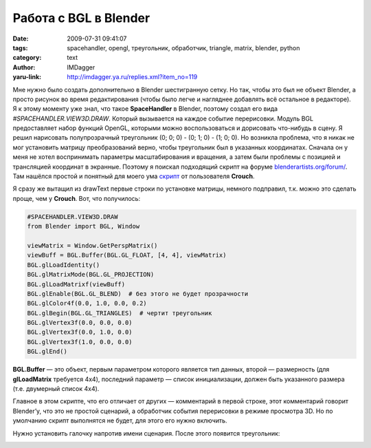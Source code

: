 Работа с BGL в Blender
======================
:date: 2009-07-31 09:41:07
:tags: spacehandler, opengl, треугольник, обработчик, triangle, matrix, blender, python
:category: text
:author: IMDagger
:yaru-link: http://imdagger.ya.ru/replies.xml?item_no=119

Мне нужно было создать дополнительно в Blender шестигранную сетку.
Но так, чтобы это был не объект Blender, а просто рисунок во время
редактирования (чтобы было легче и нагляднее добавлять всё остальное в
редакторе). Я к этому моменту уже знал, что такое **SpaceHandler** в
Blender, поэтому создал его вида *#SPACEHANDLER.VIEW3D.DRAW*. Который
вызывается на каждое событие перерисовки. Модуль BGL предоставляет набор
функций OpenGL, которыми можно воспользоваться и дорисовать что-нибудь в
сцену. Я решил нарисовать полупрозрачный треугольник (0; 0; 0) - (0; 1;
0) - (1; 0; 0). Но возникла проблема, что я никак не мог установить
матрицу преобразований верно, чтобы треугольник был в указанных
координатах. Сначала он у меня не хотел воспринимать параметры
масштабирования и вращения, а затем были проблемы с позицией и
трансляцией координат в экранные. Поэтому я поискал подходящий скрипт на
форуме
`blenderartists.org/forum/ <http://www.blenderartists.org/forum>`__.
Там нашёлся простой и понятный для моего ума
`скрипт <http://blenderartists.org/forum/showthread.php?p=1333169>`__ от
пользователя **Crouch**.

Я сразу же вытащил из drawText первые строки по установке матрицы,
немного подправил, т.к. можно это сделать проще, чем у **Crouch**.
Вот, что получилось:

.. code-block:: python

    #SPACEHANDLER.VIEW3D.DRAW
    from Blender import BGL, Window

    viewMatrix = Window.GetPerspMatrix()
    viewBuff = BGL.Buffer(BGL.GL_FLOAT, [4, 4], viewMatrix)
    BGL.glLoadIdentity()
    BGL.glMatrixMode(BGL.GL_PROJECTION)
    BGL.glLoadMatrixf(viewBuff)
    BGL.glEnable(BGL.GL_BLEND)  # без этого не будет прозрачности
    BGL.glColor4f(0.0, 1.0, 0.0, 0.2)
    BGL.glBegin(BGL.GL_TRIANGLES)  # чертит треугольник
    BGL.glVertex3f(0.0, 0.0, 0.0)
    BGL.glVertex3f(0.0, 1.0, 0.0)
    BGL.glVertex3f(1.0, 0.0, 0.0)
    BGL.glEnd()

**BGL.Buffer** — это объект, первым параметром которого является тип
данных, второй — размерность (для **glLoadMatrix** требуется 4x4),
последний параметр — список инициализации, должен быть указанного
размера (т.е. двумерный список 4x4).

Главное в этом скрипте, что его отличает от других — комментарий в
первой строке, этот комментарий говорит Blender’у, что это не простой
сценарий, а обработчик события перерисовки в режиме просмотра 3D. Но по
умолчанию скрипт выполнятся не будет, для этого его нужно включить.

.. class:: text-center

|image0|

Нужно установить галочку напротив имени сценария. После этого
появится треугольник:

.. class:: text-center

|image1|

.. |image0| image:: http://img-fotki.yandex.ru/get/3612/imdagger.2/0_ffa9_44eb7a60_L
   :target: http://fotki.yandex.ru/users/imdagger/view/65449/
.. |image1| image:: http://img-fotki.yandex.ru/get/3613/imdagger.2/0_ffaa_6ae2f86f_L
   :target: http://fotki.yandex.ru/users/imdagger/view/65450/
